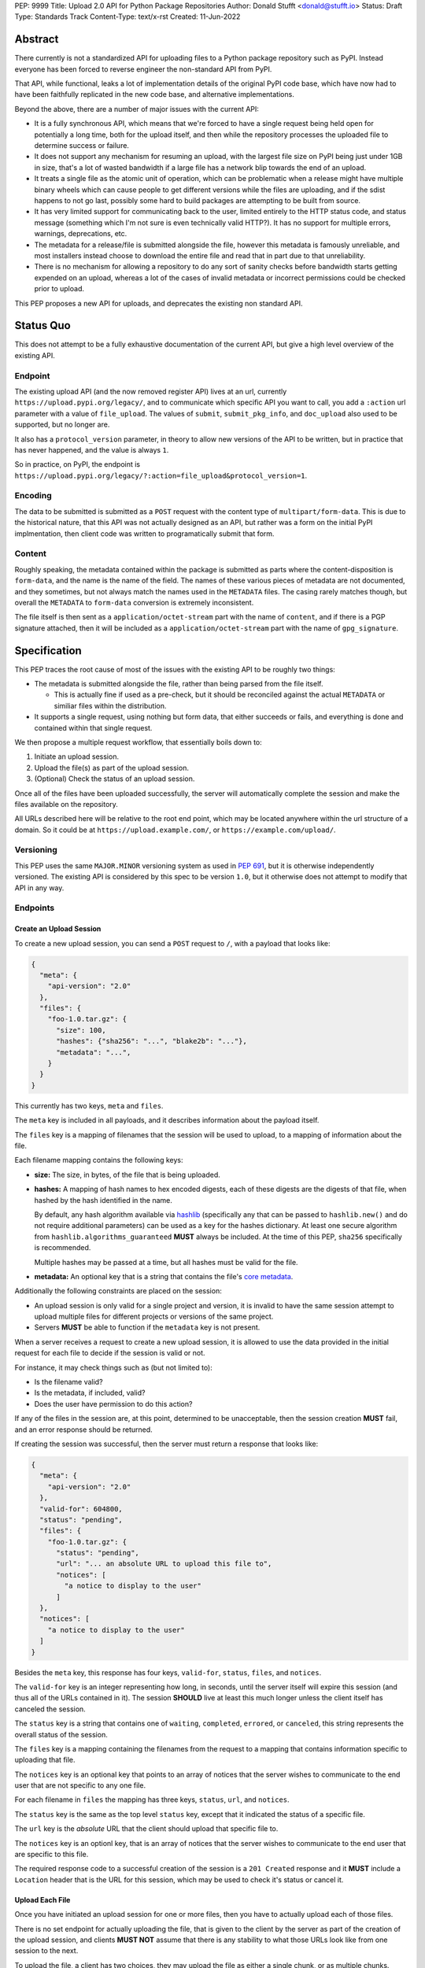 PEP: 9999
Title: Upload 2.0 API for Python Package Repositories
Author: Donald Stufft <donald@stufft.io>
Status: Draft
Type: Standards Track
Content-Type: text/x-rst
Created: 11-Jun-2022


Abstract
========

There currently is not a standardized API for uploading files to a Python package
repository such as PyPI. Instead everyone has been forced to reverse engineer
the non-standard API from PyPI.

That API, while functional, leaks a lot of implementation details of the original
PyPI code base, which have now had to have been faithfully replicated in the new
code base, and alternative implementations.

Beyond the above, there are a number of major issues with the current API:

- It is a fully synchronous API, which means that we're forced to have a single
  request being held open for potentially a long time, both for the upload itself,
  and then while the repository processes the uploaded file to determine success
  or failure.

- It does not support any mechanism for resuming an upload, with the largest file
  size on PyPI being just under 1GB in size, that's a lot of wasted bandwidth if
  a large file has a network blip towards the end of an upload.

- It treats a single file as the atomic unit of operation, which can be problematic
  when a release might have multiple binary wheels which can cause people to get
  different versions while the files are uploading, and if the sdist happens to
  not go last, possibly some hard to build packages are attempting to be built
  from source.

- It has very limited support for communicating back to the user, limited entirely
  to the HTTP status code, and status message (something which I'm not sure is
  even technically valid HTTP?). It has no support for multiple errors, warnings,
  deprecations, etc.

- The metadata for a release/file is submitted alongside the file, however this
  metadata is famously unreliable, and most installers instead choose to download
  the entire file and read that in part due to that unreliability.

- There is no mechanism for allowing a repository to do any sort of sanity
  checks before bandwidth starts getting expended on an upload, whereas a lot
  of the cases of invalid metadata or incorrect permissions could be checked
  prior to upload.

This PEP proposes a new API for uploads, and deprecates the existing non standard
API.


Status Quo
==========

This does not attempt to be a fully exhaustive documentation of the current API, but
give a high level overview of the existing API.


Endpoint
--------

The existing upload API (and the now removed register API) lives at an url, currently
``https://upload.pypi.org/legacy/``, and to communicate which specific API you want
to call, you add a ``:action`` url parameter with a value of ``file_upload``. The values
of ``submit``, ``submit_pkg_info``, and ``doc_upload`` also used to be supported, but
no longer are.

It also has a ``protocol_version`` parameter, in theory to allow new versions of the
API to be written, but in practice that has never happened, and the value is always
``1``.

So in practice, on PyPI, the endpoint is
``https://upload.pypi.org/legacy/?:action=file_upload&protocol_version=1``.



Encoding
--------

The data to be submitted is submitted as a ``POST`` request with the content type
of ``multipart/form-data``. This is due to the historical nature, that this API
was not actually designed as an API, but rather was a form on the initial PyPI
implmentation, then client code was written to programatically submit that form.


Content
-------

Roughly speaking, the metadata contained within the package is submitted as parts
where the content-disposition is ``form-data``, and the name is the name of the
field. The names of these various pieces of metadata are not documented, and they
sometimes, but not always match the names used in the ``METADATA`` files. The casing
rarely matches though, but overall the ``METADATA`` to ``form-data`` conversion is
extremely inconsistent.

The file itself is then sent as a ``application/octet-stream`` part with the name
of ``content``, and if there is a PGP signature attached, then it will be included
as a ``application/octet-stream`` part with the name of ``gpg_signature``.


Specification
=============

This PEP traces the root cause of most of the issues with the existing API to be
roughly two things:

- The metadata is submitted alongside the file, rather than being parsed from the
  file itself.

  - This is actually fine if used as a pre-check, but it should be reconciled
    against the actual ``METADATA`` or similiar files within the distribution.

- It supports a single request, using nothing but form data, that either succeeds
  or fails, and everything is done and contained within that single request.

We then propose a multiple request workflow, that essentially boils down to:

1. Initiate an upload session.
2. Upload the file(s) as part of the upload session.
3. (Optional) Check the status of an upload session.

Once all of the files have been uploaded successfully, the server will
automatically complete the session and make the files available on the
repository.

All URLs described here will be relative to the root end point, which may be
located anywhere within the url structure of a domain. So it could be at
``https://upload.example.com/``, or ``https://example.com/upload/``.


Versioning
----------

This PEP uses the same ``MAJOR.MINOR`` versioning system as used in :pep:`691`,
but it is otherwise independently versioned. The existing API is considered by
this spec to be version ``1.0``, but it otherwise does not attempt to modify
that API in any way.




Endpoints
---------

Create an Upload Session
~~~~~~~~~~~~~~~~~~~~~~~~

To create a new upload session, you can send a ``POST`` request to ``/``,
with a payload that looks like:

.. code-block:: json

    {
      "meta": {
        "api-version": "2.0"
      },
      "files": {
        "foo-1.0.tar.gz": {
          "size": 100,
          "hashes": {"sha256": "...", "blake2b": "..."},
          "metadata": "...",
        }
      }
    }


This currently has two keys, ``meta`` and ``files``.

The ``meta`` key is included in all payloads, and it describes information about the
payload itself.

The ``files`` key is a mapping of filenames that the session will be used to upload,
to a mapping of information about the file.

Each filename mapping contains the following keys:

- **size:** The size, in bytes, of the file that is being uploaded.
- **hashes:** A mapping of hash names to hex encoded digests, each of these digests
  are the digests of that file, when hashed by the hash identified in the name.

  By default, any hash algorithm available via `hashlib
  <https://docs.python.org/3/library/hashlib.html>`_ (specifically any that can
  be passed to ``hashlib.new()`` and do not require additional parameters) can
  be used as a key for the hashes dictionary. At least one secure algorithm from
  ``hashlib.algorithms_guaranteed`` **MUST** always be included. At the time
  of this PEP, ``sha256`` specifically is recommended.

  Multiple hashes may be passed at a time, but all hashes must be valid for the
  file.
- **metadata:** An optional key that is a string that contains the file's
  `core metadata <https://packaging.python.org/en/latest/specifications/core-metadata/>`_.

Additionally the following constraints are placed on the session:

- An upload session is only valid for a single project and version, it is invalid to
  have the same session attempt to upload multiple files for different projects or
  versions of the same project.
- Servers **MUST** be able to function if the ``metadata`` key is not present.


When a server receives a request to create a new upload session, it is allowed to
use the data provided in the initial request for each file to decide if the session
is valid or not.

For instance, it may check things such as (but not limited to):

- Is the filename valid?
- Is the metadata, if included, valid?
- Does the user have permission to do this action?

If any of the files in the session are, at this point, determined to be unacceptable,
then the session creation **MUST** fail, and an error response should be returned.

If creating the session was successful, then the server must return a response
that looks like:

.. code-block:: json

    {
      "meta": {
        "api-version": "2.0"
      },
      "valid-for": 604800,
      "status": "pending",
      "files": {
        "foo-1.0.tar.gz": {
          "status": "pending",
          "url": "... an absolute URL to upload this file to",
          "notices": [
            "a notice to display to the user"
          ]
      },
      "notices": [
        "a notice to display to the user"
      ]
    }


Besides the ``meta`` key, this response has four keys, ``valid-for``, ``status``,
``files``, and ``notices``.

The ``valid-for`` key is an integer representing how long, in seconds, until the
server itself will expire this session (and thus all of the URLs contained in it).
The session **SHOULD** live at least this much longer unless the client itself
has canceled the session.

The ``status`` key is a string that contains one of ``waiting``, ``completed``,
``errored``, or ``canceled``, this string represents the overall status of
the session.

The ``files`` key is a mapping containing the filenames from the request to a
mapping that contains information specific to uploading that file.

The ``notices`` key is an optional key that points to an array of notices that
the server wishes to communicate to the end user that are not specific to any
one file.

For each filename in ``files`` the mapping has three keys, ``status``, ``url``,
and ``notices``.

The ``status`` key is the same as the top level ``status`` key, except that it
indicated the status of a specific file.

The ``url`` key is the *absolute* URL that the client should upload that specific
file to.

The ``notices`` key is an optionl key, that is an array of notices that the server
wishes to communicate to the end user that are specific to this file.

The required response code to a successful creation of the session is a
``201 Created`` response and it **MUST** include a ``Location`` header that is the
URL for this session, which may be used to check it's status or cancel it.


Upload Each File
~~~~~~~~~~~~~~~~

Once you have initiated an upload session for one or more files, then you have
to actually upload each of those files.

There is no set endpoint for actually uploading the file, that is given to the
client by the server as part of the creation of the upload session, and clients
**MUST NOT** assume that there is any stability to what those URLs look like from
one session to the next.

To upload the file, a client has two choices, they may upload the file as either
a single chunk, or as multiple chunks. Either option is acceptable, but it is
recommended that most clients should choose to upload each file as a single chunk
as that requires fewer requests and typically has better performance.

However for particularly large files, uploading within a single request may result
in timeouts, so larger files may need to be uploaded in multiple chunks.

In either case, the client must generate a unique token for each file it wants to
upload, and **MUST** include that token in each request in the ``Upload-Token``
header. The ``Upload-Token`` is a binary blob encoded using base64 surrounded by
a ``:`` on either side. Clients **SHOULD** use at least 32 bytes of cryptographically
random data. You can generate it using the following:

.. code-block:: python

    import base64
    import secrets

    header = ":" + base64.b64encode(secrets.token_bytes(32)).decode() + ":"

To upload in a single chunk, a client sends a ``POST`` request to the URL from the
session response for that filename. The client **MUST** include a ``Content-Length``
header that is equal to the size of the file in bytes, and this **MUST** match the
size given in the original session creation.

As an example, if uploading a 100,000 byte file, you would send headers like::

    Content-Length: 100000
    Upload-Token: :nYuc7Lg2/Lv9S4EYoT9WE6nwFZgN/TcUXyk9wtwoABg=:

If the upload completes successfully, the server **MUST** respond with a
``201 Created`` status. At this point this file **MUST** not be present in the
repository, but merely staged until the upload session has completed.

To upload in multiple chunks, a client sends multiple ``POST`` requests to the same
URL as before, one for each chunk.

However, this time the ``Content-Length`` is equal to the size, in bytes, of the
chunk that they are sending. In addition, the client **MUST** include a
``Upload-Offset`` header which indicates a byte offset that the content included
in this request starts at and a ``Upload-Incomplete`` header set to ``1``.

As an example, if uploading a 100,000 byte file in 1000 byte chunks, and this chunk
represents bytes 1001 through 2000, you would send headers like::

    Content-Length: 1000
    Upload-Token: :nYuc7Lg2/Lv9S4EYoT9WE6nwFZgN/TcUXyk9wtwoABg=:
    Upload-Offset: 1001
    Upload-Incomplete: 1

However, the **final** chunk of data omits the ``Upload-Incomplete`` header, since
at that point the upload is no longer incomplete.

For each successful chunk, the server **MUST** respond with a ``202 Accepted``
header, except for the final chunk, which **MUST** be a ``201 Created``.

The following constraints are placed on uploads regardless of whether they are
single chunk or multiple chunks:

- A client **MUST NOT** perform multiple ``POST`` requests in parallel for the
  same file to avoid race conditions and data loss or corruption. The server
  **MAY** terminate any ongoing ``POST`` request that utilizes the same
  ``Upload-Token``.
- If the offset provided in ``Upload-Offset`` is not ``0`` or the next chunk
  in an incomplete upload, then the server **MUST** respond with a 409 Conflict.
- Once an upload has started with a specific token, you may not use another token
  for that file without deleting the in progress upload.
- Once a file has uploaded successfully, you may not initiate another upload for
  that file.


Resume Upload
+++++++++++++

To resume an upload, you first have to know how much of the data the server has
already received, regardless of if you were originally uploading the file as
as single chunk, or in multiple chunks.

To get the status of an individual upload, a client can make a ``HEAD`` request
with their existing ``Upload-Token`` to the same URL they were uploading to.

The server **MUST** respond back with a ``204 No Content`` response, with an
``Upload-Offset`` header that indicates what offset the client should continue
uploading from. If the server has not received any data, then this would be ``0``,
if it has received 1007 bytes then it would be ``1007``.

Once the client has retrieved the offset that they need to start from, they can
upload the rest of the file as described above, either in a single request
containing all of the remaining data or in multiple chunks.


Canceling an In Progress Upload
+++++++++++++++++++++++++++++++

If a client wishes to cancel an upload of a specific file, for instance because
they need to upload a different file, they may do so by issuing a ``DELETE``
request to the file upload URL with the ``Upload-Token`` used to upload the
file in the first place.

Servers **MUST** reject attempts to cancel an upload after they've already
been fully uploaded.

A successful cancelation request **MUST** response with a ``204 No Content``.


Session Status
~~~~~~~~~~~~~~

Similiarly to file upload, the session URL is provided in the response to
creating the upload session, and clients **MUST NOT** assume that there is any
stability to what those URLs look like from one session to the next.

To check the status of a session, clients issue a ``GET`` request to the
session URL, to which the server will respond with the same response that
they got when they initially created the upload session, except with any
changes to ``status`` or ``valid-for`` reflected.


Session Cancelation
~~~~~~~~~~~~~~~~~~~

To cancel an upload session, a client issues a ``DELETE`` request to the
same session URL as before. At which point the server marks the session as
canceled, **MAY** purge any data that was uploaded as part of that session,
and future attempts to access that session URL or any of the file upload URLs
**MAY** return a ``404 Not Found``.

To prevent a lot of dangling sessions, servers may also choose to cancel a
session on it's own accord. It is recommended that servers expunge their
sessions after no less than a week, but each server may choose their own
schedule.


Errors
------

All Error responses that contain a body will have a body that looks like:

.. code-block:: json

    {
      "meta": {
        "api-version": "2.0"
      },
      "message": "...",
      "errors": [
        {
          "source": "...",
          "message": "..."
        }
      ]
    }

Besides the standard ``meta`` key, this has two top level keys, ``message``
and ``errors``.

The ``message`` key is a singular message that encapsulates all errors that
may have happened on this request.

The ``errors`` key is an array of specific errors, each of which contains
a ``source`` key, which is a string that indicates what the source of the
error is, and a ``messasge`` key for that specific error.

The ``message`` and ``source`` strings do not have any specific meaning, and
are intended for humans to interpet to figure out what the underlying issue
was.


Content-Types
-------------

Like :pep:`691`, this PEP proposes that all requests and responses from the
Upload API will have a standard content type that describes what the content
is, what version of the API it represents, and what serialization format has
been used.

The structure of this content type will be:

.. code-block:: text

    application/vnd.pypi.upload.$version+format

Since only major versions should be disruptive to systems attempting to
understand one of these API content bodies, only the major version will be
included in the content type, and will be prefixed with a ``v`` to clarify
that it is a version number.

Unlike :pep:`691`, this PEP does not change the existing ``1.0`` API in any
way, so servers will be required to host the new API described in this PEP at
a different endpoint than the existing upload API.

Which means that for the new 2.0 API, the content types would be:

- **JSON:** ``application/vnd.pypi.upload.v2+json``

In addition to the above, a special "meta" version is supported named ``latest``,
whose purpose is to allow clients to request the absolute latest version, without
having to know ahead of time what that version is. It is recommended however,
that clients be explicit about what versions they support.

These content types **DO NOT** apply to the file uploads themselves, only to the
other API requests/responses in the upload API. The files themselves should use
the ``application/octet-stream`` content-type.


Version + Format Selection
--------------------------

Again similiar to :pep:`691`, this PEP standardizes on using server-driven
content negotiation to allow clients to request different versions or
serialization formats, which includes the ``format`` url parameter.

Since this PEP expects the existing legacy ``1.0`` upload API to exist at a
different endpoint, and it currently only provides for JSON serialization, this
mechanism is not particularly useful, and clients only have a single version and
serialization they can request. However clients **SHOULD** be setup to handle
content negotiation gracefully in the case that additional formats or versions
are added in the future.


FAQ
===

Does this mean PyPI is planning to drop support for the existing upload API?
----------------------------------------------------------------------------

At this time PyPI does not have any specific plans to drop support for the
existing upload API.

Unlike with :pep:`691` there are wide benefits to doing so, so it is likely
that we will want to drop support for it at some point in the future, but
until this API is implemented, and receiving broad use it would be premature
to make any plans for actually dropping support for it.


Is this Resumable Upload protocol based on anything?
----------------------------------------------------

Yes!

It's actually the protocol specified in an
`Active Internet-Draft <https://datatracker.ietf.org/doc/draft-tus-httpbis-resumable-uploads-protocol/>`_,
where the authors took what they learned implementing `tus <https://tus.io/>`_
to provide the idea of resumable uploads in a wholly generic, standards based
way.

The only deviation we've made from that spec is that we don't use the
``104 Upload Resumption Supported`` informational response in the first
``POST`` request. This decision was made for a few reasons:

- The ``104 Upload Resumption Supported`` is the only part of that draft
  which does not rely entirely on things that are already supported in the
  existing standards, since it was adding a new informational status.
- Many clients and web frameworks don't support ``1xx`` informational
  responses in a very good way, if at all, adding it would complicate
  implementation for very little benefit.
- The purpose of the ``104 Upload Resumption Supported`` support is to allow
  clients to determine that an arbitrary endpoint that they're interacting
  with supports resumable uploads. Since this PEP is mandating support for
  that in servers, clients can just assume that the server they are
  interacting with supports it, which makes using it unneeded.
- In theory, if the support for ``1xx`` responses got resolved and the draft
  gets accepted with it in, we can add that in at a later date without
  changing the overall flow of the API.

There is a risk that the above draft doesn't get accepted, but even if it
does not, that doesn't actually affect us. It would just mean that our
support for resumable uploads is an application specific protocol, but is
still wholly standards compliant.


Open Questions
==============


Multipart Uploads vs tus
------------------------

This PEP currently bases the actual uploading of files on an internet draft
from tus.io that supports resumable file uploads.

That protocol requires a few things:

- That the client selects a secure ``Upload-Token`` that they use to identify
  uploading a single file.
- That if clients don't upload the entire file in one shot, that they have
  to submit the chunks serially, and in the correct order, with all but the
  final chunk having a ``Upload-Incomplete: 1`` header.
- Resumption of an upload is essentially just querying the server to see how
  much data they've gotten, then sending the remaining bytes (either as a single
  request, or in chunks).
- The upload implicitly is completed when the server successfully gets all of
  the data from the client.

This has one big benefit, that if a client doesn't care about resuming their
download, the work to support, from a client side, resumable uploads is able
to be completely ignored. They can just ``POST`` the file to the URL, and if
it doesn't succeed, they can just ``POST`` the whole file again.

The other benefit is that even if you do want to support resumption, you can
still just ``POST`` the file, and unless you *need* to resume the download,
that's all you have to do.

Another, possibly theortical, benefit is that for hashing the uploaded files,
the serial chunks requirement means that the server can maintain hashing state
between requests, update it for each request, then write that file back to
storage. Unfortunately this isn't actually possible to do with Python's hashlib,
though there is some libraries like `Rehash <https://github.com/kislyuk/rehash>`_
that implement it, but they don't support every hash that hashlib does
(specifically not blake2 or sha3 at the time of writing).

We might also need to reconstitute the download for processing anyways to do
things like extract metadata, etc from it, which would make it a moot point.

The downside is that there is no ability to parallelize the upload of a single
file because each chunk has to be submitted serially.

AWS S3 has a similiar API (and most blob stores have copied it either wholesale
or something like it) which they call multipart uploading.

The basic flow for a multipart upload is:

1. Initiate a Multipart Upload to get an Upload ID.
2. Break your file up into chunks, and upload each one of them individually.
3. Once all chunks have been uploaded, finalize the upload.
   - This is the step where any errors would occur.

It does not directly support resuming an upload, but it allows clients to
control the "blast radius" of failure by adjusting the size of each part
they upload, and if any of the parts fail, they only have to resend those
specific parts.

This has a big benefit in that it allows parallelization in uploading files,
allowing clients to maximize their bandwidth using multiple threads to send
the data.

We wouldn't need an explicit step (1), because our session would implicitly
initiate a multipart upload for each file.

It does have it's own downsides:

- Clients have to do more work on every request to have something resembling
  resumble uploads. They would *have* to break the file up into multiple parts
  rather than just making a single POST request, and only needing to deal
  with the complexity if something fails.

- Clients that don't care about resumption at all still have to deal with
  the third explicit step, though they could just upload the file all as a
  single part.

  - S3 works around this by having another API for one shot uploads, but
    I'd rather not have two different APIs for uploading the same file.

- Verifying hashes gets somewhat more complicated. AWS implements hashing
  multipart uploads by hashing each part, then the overall hash is just a
  hash of those hashes, not of the content itself. We need to know the
  actual hash of the file itself for PyPI, so we would have to reconstitute
  the file and read it's content and hash it once it's been fully uploaded,
  though we could still use the hash of hashes trick for checksumming the
  upload itself.

  - See above about whether this is actually a downside in practice, or
    if it's just in theory.

I lean towards the tus style resumable uploads as I think they're simpler
to use and to implement, and the main downside is that we possibly leave
some multi-threaded performance on the table, which I think that I'm
personally fine with?

I guess one additional benefit of the S3 style multi part uploads is that
you don't have to try and do any sort of protection against parallel uploads,
since they're just supported. That alone might erase most of the server side
implementation simplification.


Multiple Files or One File
--------------------------

This API allows uploading multiple files in a single atomic transaction,
which adds extra complexity on the server side. To try and limit that
complexity we add a constraint of a single project + version in a single
atomic transaction.

We could instead switch this so that it is more like the existing API
and it only supports a single file at a time. That makes it a bit easier
on the implementation side, but we lose the benefit of multiple
files in a single atomic transaction.


Copyright
=========

This document is placed in the public domain or under the
CC0-1.0-Universal license, whichever is more permissive.

